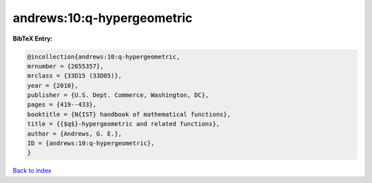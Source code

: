 andrews:10:q-hypergeometric
===========================

.. :cite:t:`andrews:10:q-hypergeometric`

.. bibliography:: ../../All.bib

**BibTeX Entry:**

.. code-block:: bibtex

   @incollection{andrews:10:q-hypergeometric,
   mrnumber = {2655357},
   mrclass = {33D15 (33D05)},
   year = {2010},
   publisher = {U.S. Dept. Commerce, Washington, DC},
   pages = {419--433},
   booktitle = {N{IST} handbook of mathematical functions},
   title = {{$q$}-hypergeometric and related functions},
   author = {Andrews, G. E.},
   ID = {andrews:10:q-hypergeometric},
   }

`Back to index <../index>`_
